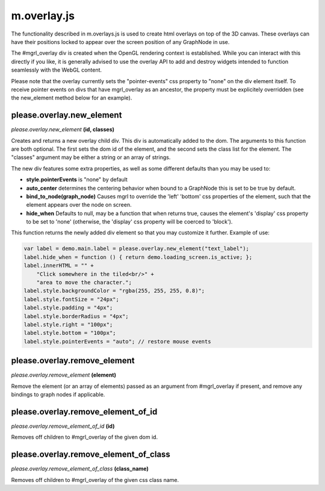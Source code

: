 

m.overlay.js
============

The functionality described in m.overlays.js is used to create html
overlays on top of the 3D canvas. These overlays can have their
positions locked to appear over the screen position of any GraphNode in
use.

The #mgrl\_overlay div is created when the OpenGL rendering context is
established. While you can interact with this directly if you like, it
is generally advised to use the overlay API to add and destroy widgets
intended to function seamlessly with the WebGL content.

Please note that the overlay currently sets the "pointer-events" css
property to "none" on the div element itself. To receive pointer events
on divs that have mgrl\_overlay as an ancestor, the property must be
explicitely overridden (see the new\_element method below for an
example).




please.overlay.new_element
--------------------------
*please.overlay.new\_element* **(id, classes)**

Creates and returns a new overlay child div. This div is automatically
added to the dom. The arguments to this function are both optional. The
first sets the dom id of the element, and the second sets the class list
for the element. The "classes" argument may be either a string or an
array of strings.

The new div features some extra properties, as well as some different
defaults than you may be used to:

-  **style.pointerEvents** is "none" by default

-  **auto\_center** determines the centering behavior when bound to a
   GraphNode this is set to be true by default.

-  **bind\_to\_node(graph\_node)** Causes mgrl to override the 'left'
   'bottom' css properties of the element, such that the element appears
   over the node on screen.

-  **hide\_when** Defaults to null, may be a function that when returns
   true, causes the element's 'display' css property to be set to 'none'
   (otherwise, the 'display' css property will be coerced to 'block').

This function returns the newly added div element so that you may
customize it further. Example of use:

.. code-block:: javascript

    var label = demo.main.label = please.overlay.new_element("text_label");
    label.hide_when = function () { return demo.loading_screen.is_active; };
    label.innerHTML = "" +
        "Click somewhere in the tiled<br/>" +
        "area to move the character.";
    label.style.backgroundColor = "rgba(255, 255, 255, 0.8)";
    label.style.fontSize = "24px";
    label.style.padding = "4px";
    label.style.borderRadius = "4px";
    label.style.right = "100px";
    label.style.bottom = "100px";
    label.style.pointerEvents = "auto"; // restore mouse events


please.overlay.remove_element
-----------------------------
*please.overlay.remove\_element* **(element)**

Remove the element (or an array of elements) passed as an argument from
#mgrl\_overlay if present, and remove any bindings to graph nodes if
applicable.


please.overlay.remove_element_of_id
-----------------------------------
*please.overlay.remove\_element\_of\_id* **(id)**

Removes off children to #mgrl\_overlay of the given dom id.


please.overlay.remove_element_of_class
--------------------------------------
*please.overlay.remove\_element\_of\_class* **(class\_name)**

Removes off children to #mgrl\_overlay of the given css class name.



